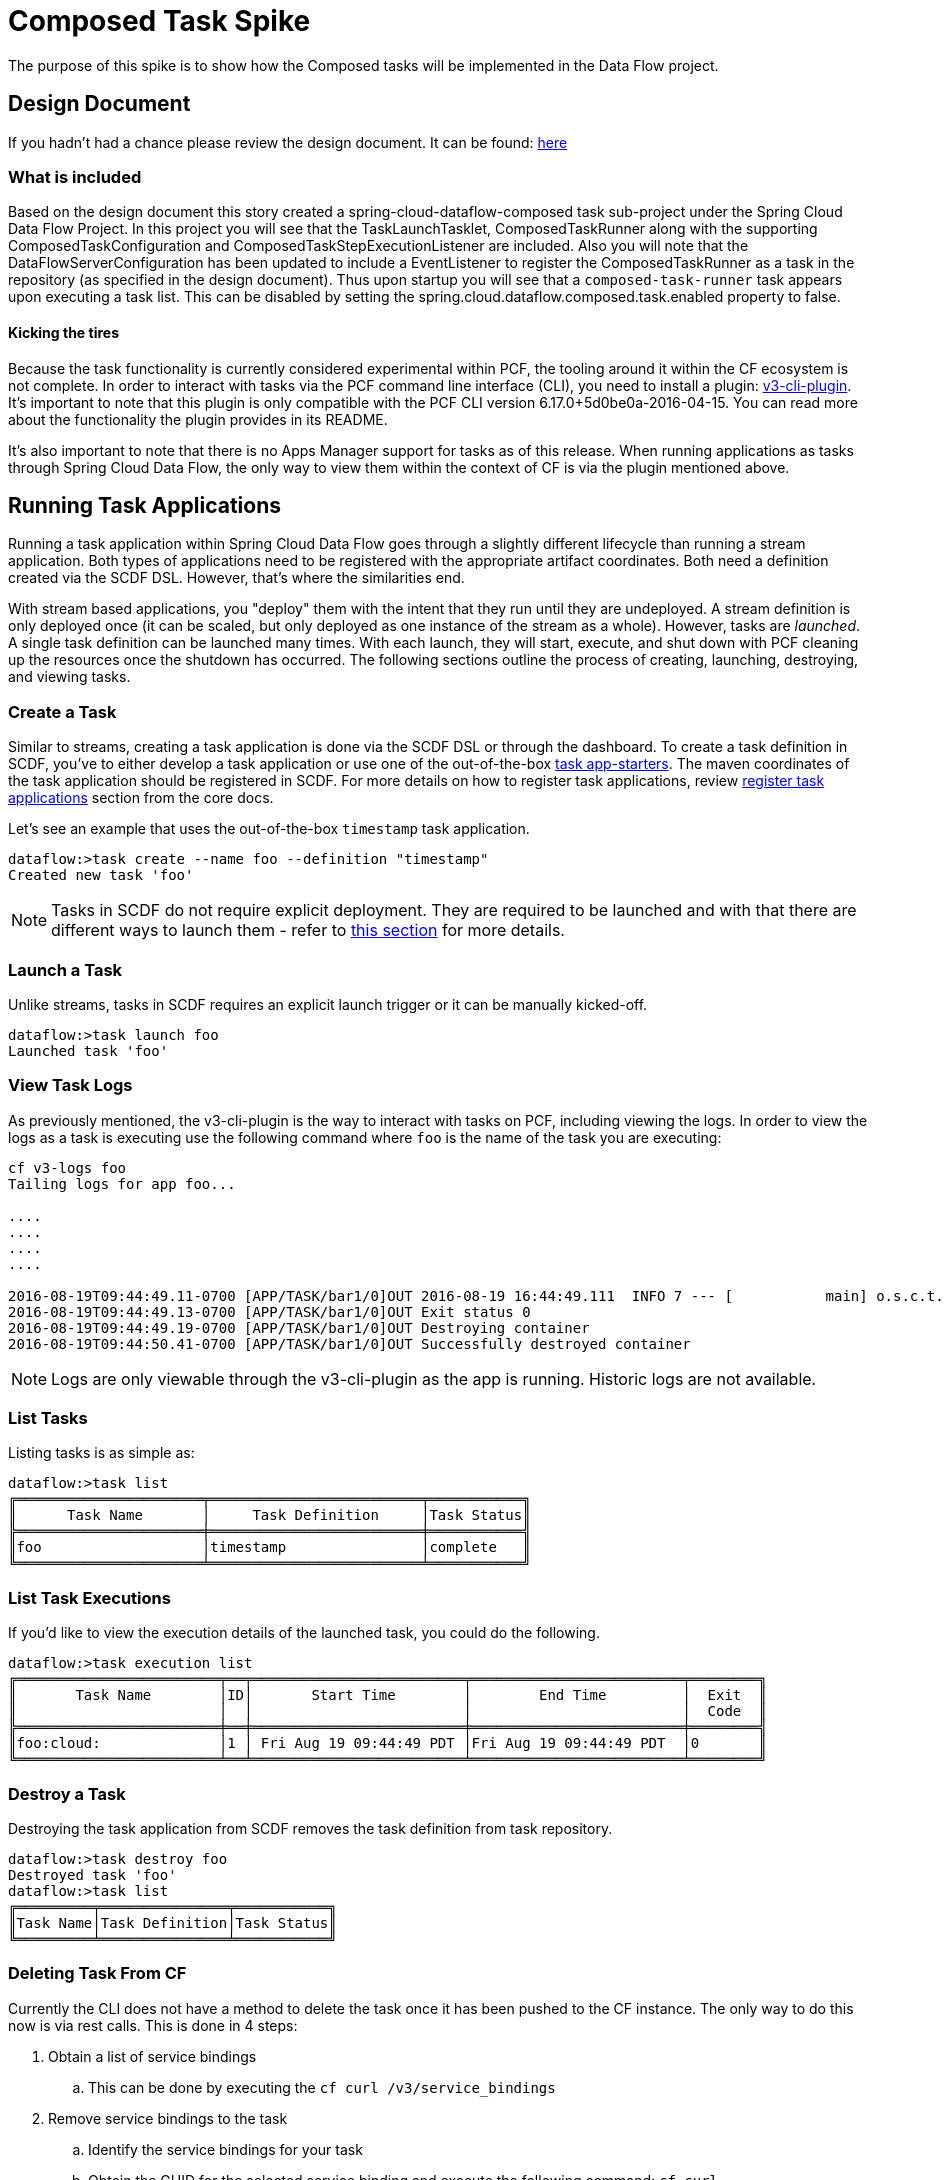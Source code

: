 = Composed Task Spike

The purpose of this spike is to show how the Composed tasks will be implemented in
the Data Flow project. 

== Design Document
If you hadn't had a chance please review the design document.  It can be found:
https://docs.google.com/document/d/10FiyNrKH1KmfDj7WRVmREc9VwzSZx3XnMBP8VU8y99U/edit#heading=h.4h9zsajkx156[here]

=== What is included 

Based on the design document this story created a spring-cloud-dataflow-composed task sub-project
under the Spring Cloud Data Flow Project.  In this project you will see that the TaskLaunchTasklet, ComposedTaskRunner
along with the supporting ComposedTaskConfiguration and ComposedTaskStepExecutionListener are included.   
Also you will note that the DataFlowServerConfiguration has been updated to include a EventListener to register the ComposedTaskRunner as a task in the repository (as specified in the design document).  Thus upon startup you will see that a `composed-task-runner` task appears upon executing a task list.  This can be disabled by setting the spring.cloud.dataflow.composed.task.enabled property to false.  

==== Kicking the tires


Because the task functionality is currently considered experimental within PCF, the tooling
around it within the CF ecosystem is not complete.  In order to interact with tasks via the
PCF command line interface (CLI), you need to install a plugin:
link:https://github.com/cloudfoundry/v3-cli-plugin[v3-cli-plugin]. It's important to note
that this plugin is only compatible with the PCF CLI version 6.17.0+5d0be0a-2016-04-15.
You can read more about the functionality the plugin provides in its README.

It's also important to note that there is no Apps Manager support for tasks as of this
release. When running applications as tasks through Spring Cloud Data Flow, the only way
to view them within the context of CF is via the plugin mentioned above.

== Running Task Applications

Running a task application within Spring Cloud Data Flow goes through a slightly different
lifecycle than running a stream application. Both types of applications need to be registered
with the appropriate artifact coordinates. Both need a definition created via the SCDF DSL.
However, that's where the similarities end.

With stream based applications, you "deploy" them with the intent that they run until they
are undeployed. A stream definition is only deployed once (it can be scaled, but only
deployed as one instance of the stream as a whole). However, tasks are _launched_. A single
task definition can be launched many times. With each launch, they will start, execute,
and shut down with PCF cleaning up the resources once the shutdown has occurred. The
following sections outline the process of creating, launching, destroying, and viewing tasks.

=== Create a Task

Similar to streams, creating a task application is done via the SCDF DSL or through the
dashboard. To create a task definition in SCDF, you've to either develop a task
application or use one of the out-of-the-box link:http://docs.spring.io/spring-cloud-task-app-starters/docs/{sct-starters-core-version}/reference/htmlsingle[task app-starters].
The maven coordinates of the task application should be registered in SCDF. For more
details on how to register task applications, review <<_registering_a_task_application,register task applications>>
section from the core docs.

Let's see an example that uses the out-of-the-box `timestamp` task application.

[source]
----
dataflow:>task create --name foo --definition "timestamp"
Created new task 'foo'
----

NOTE: Tasks in SCDF do not require explicit deployment. They are required to be launched
and with that there are different ways to launch them - refer to <<spring-cloud-dataflow-launch-tasks-from-stream,this section>>
for more details.

=== Launch a Task

Unlike streams, tasks in SCDF requires an explicit launch trigger or it can be manually kicked-off.

[source]
----
dataflow:>task launch foo
Launched task 'foo'
----

=== View Task Logs

As previously mentioned, the v3-cli-plugin is the way to interact with tasks on PCF,
including viewing the logs.  In order to view the logs as a task is executing use the
following command where `foo` is the name of the task you are executing:

[source,bash]
----
cf v3-logs foo
Tailing logs for app foo...

....
....
....
....

2016-08-19T09:44:49.11-0700 [APP/TASK/bar1/0]OUT 2016-08-19 16:44:49.111  INFO 7 --- [           main] o.s.c.t.a.t.TimestampTaskApplication     : Started TimestampTaskApplication in 2.734 seconds (JVM running for 3.288)
2016-08-19T09:44:49.13-0700 [APP/TASK/bar1/0]OUT Exit status 0
2016-08-19T09:44:49.19-0700 [APP/TASK/bar1/0]OUT Destroying container
2016-08-19T09:44:50.41-0700 [APP/TASK/bar1/0]OUT Successfully destroyed container
----

NOTE: Logs are only viewable through the v3-cli-plugin as the app is running.  Historic
logs are not available.

=== List Tasks

Listing tasks is as simple as:

[source]
----
dataflow:>task list
╔══════════════════════╤═════════════════════════╤═══════════╗
║      Task Name       │     Task Definition     │Task Status║
╠══════════════════════╪═════════════════════════╪═══════════╣
║foo                   │timestamp                │complete   ║
╚══════════════════════╧═════════════════════════╧═══════════╝
----

=== List Task Executions

If you'd like to view the execution details of the launched task, you could do the following.

[source]
----
dataflow:>task execution list
╔════════════════════════╤══╤═════════════════════════╤═════════════════════════╤════════╗
║       Task Name        │ID│       Start Time        │        End Time         │  Exit  ║
║                        │  │                         │                         │  Code  ║
╠════════════════════════╪══╪═════════════════════════╪═════════════════════════╪════════╣
║foo:cloud:              │1 │ Fri Aug 19 09:44:49 PDT │Fri Aug 19 09:44:49 PDT  │0       ║
╚════════════════════════╧══╧═════════════════════════╧═════════════════════════╧════════╝
----

=== Destroy a Task

Destroying the task application from SCDF removes the task definition from task repository.

[source]
----
dataflow:>task destroy foo
Destroyed task 'foo'
dataflow:>task list
╔═════════╤═══════════════╤═══════════╗
║Task Name│Task Definition│Task Status║
╚═════════╧═══════════════╧═══════════╝
----

=== Deleting Task From CF
Currently the CLI does not have a method to delete the task once it has been
pushed to the CF instance.  The only way to do this now is via rest calls.
This is done in 4 steps:

. Obtain a list of service bindings
.. This can be done by executing the `cf curl /v3/service_bindings`
. Remove service bindings to the task
.. Identify the service bindings for your task
.. Obtain the GUID for the selected service binding and execute the following command:
`cf curl /v3/service_bindings/[GUID] -X DELETE`. For example:
`cf curl /v3/service_bindings/222792c8-b7a7-4a44-97f3-62a1fcb867f2 -X DELETE`
. Obtain a list of tasks
.. This can be done by executing the `cf curl /v3/apps`
. Remove the tasks
.. For the task you want to delete,  obtain the href from the `self` attribute of the task.
.. Then  execute `cf curl <SELF_URL> -X DELETE`.  For Example:
`cf curl  /v3/apps/28e0b904-9a94-4654-936f-e5dd78sfdasdff  -X DELETE`
